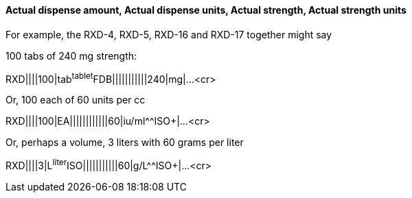 ==== Actual dispense amount, Actual dispense units, Actual strength, Actual strength units
[v291_section="4A.5.3.2"]

For example, the RXD-4, RXD-5, RXD-16 and RXD-17 together might say

100 tabs of 240 mg strength:

[er7]
RXD||||100|tab^tablet^FDB|||||||||||240|mg|...<cr>

Or, 100 each of 60 units per cc

[er7]
RXD||||100|EA||||||||||||60|iu/ml^^ISO+|...<cr>

Or, perhaps a volume, 3 liters with 60 grams per liter

[er7]
RXD||||3|L^liter^ISO|||||||||||60|g/L^^ISO+|...<cr>

